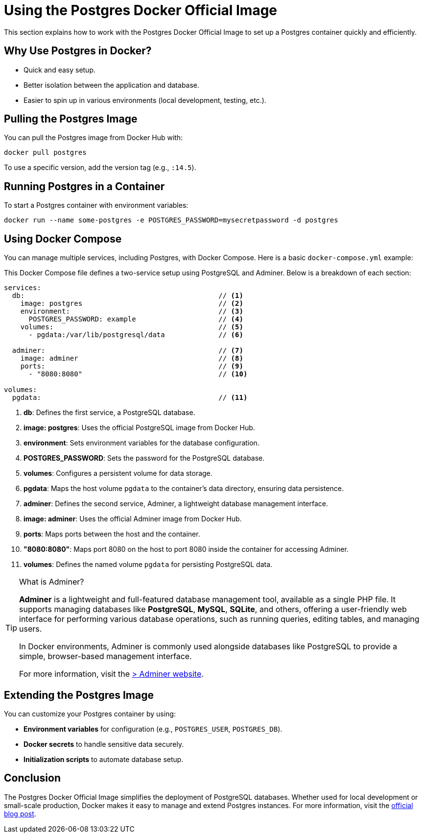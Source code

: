 = Using the Postgres Docker Official Image

This section explains how to work with the Postgres Docker Official Image to set up a Postgres container quickly and efficiently.

== Why Use Postgres in Docker?

- Quick and easy setup.
- Better isolation between the application and database.
- Easier to spin up in various environments (local development, testing, etc.).

== Pulling the Postgres Image

You can pull the Postgres image from Docker Hub with:

[source,shell]
----
docker pull postgres
----

To use a specific version, add the version tag (e.g., `:14.5`).

== Running Postgres in a Container

To start a Postgres container with environment variables:

[source,shell]
----
docker run --name some-postgres -e POSTGRES_PASSWORD=mysecretpassword -d postgres
----

== Using Docker Compose

You can manage multiple services, including Postgres, with Docker Compose. Here is a basic `docker-compose.yml` example:

This Docker Compose file defines a two-service setup using PostgreSQL and Adminer. Below is a breakdown of each section:

[source,yaml]
----
services:
  db:                                               // <1>
    image: postgres                                 // <2>
    environment:                                    // <3>
      POSTGRES_PASSWORD: example                    // <4>
    volumes:                                        // <5>
      - pgdata:/var/lib/postgresql/data             // <6>

  adminer:                                          // <7>
    image: adminer                                  // <8>
    ports:                                          // <9>
      - "8080:8080"                                 // <10>

volumes:
  pgdata:                                           // <11>
----

<1> **db**: Defines the first service, a PostgreSQL database.
<2> **image: postgres**: Uses the official PostgreSQL image from Docker Hub.
<3> **environment**: Sets environment variables for the database configuration.
<4> **POSTGRES_PASSWORD**: Sets the password for the PostgreSQL database.
<5> **volumes**: Configures a persistent volume for data storage.
<6> **pgdata**: Maps the host volume `pgdata` to the container's data directory, ensuring data persistence.
<7> **adminer**: Defines the second service, Adminer, a lightweight database management interface.
<8> **image: adminer**: Uses the official Adminer image from Docker Hub.
<9> **ports**: Maps ports between the host and the container.
<10> **"8080:8080"**: Maps port 8080 on the host to port 8080 inside the container for accessing Adminer.
<11> **volumes**: Defines the named volume `pgdata` for persisting PostgreSQL data.

.What is Adminer?
[TIP]
====
*Adminer* is a lightweight and full-featured database management tool, available as a single PHP file. It supports managing databases like **PostgreSQL**, **MySQL**, **SQLite**, and others, offering a user-friendly web interface for performing various database operations, such as running queries, editing tables, and managing users.

In Docker environments, Adminer is commonly used alongside databases like PostgreSQL to provide a simple, browser-based management interface.

For more information, visit the https://www.adminer.org/[> Adminer website].
====

== Extending the Postgres Image

You can customize your Postgres container by using:

- **Environment variables** for configuration (e.g., `POSTGRES_USER`, `POSTGRES_DB`).
- **Docker secrets** to handle sensitive data securely.
- **Initialization scripts** to automate database setup.

== Conclusion

The Postgres Docker Official Image simplifies the deployment of PostgreSQL databases. Whether used for local development or small-scale production, Docker makes it easy to manage and extend Postgres instances.
For more information, visit the https://www.docker.com/blog/how-to-use-the-postgres-docker-official-image/[official blog post].